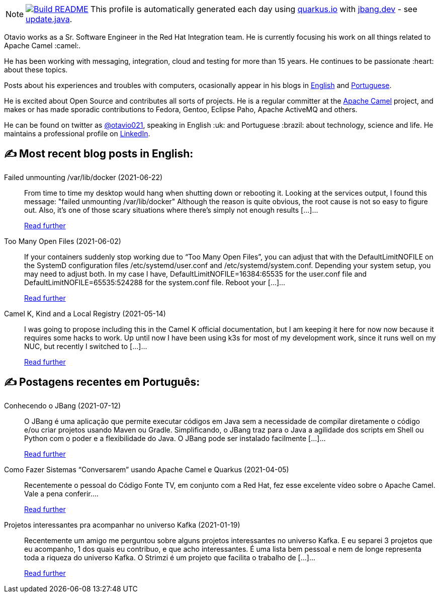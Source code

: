 ifdef::env-github[]
:tip-caption: :bulb:
:note-caption: :information_source:
:important-caption: :heavy_exclamation_mark:
:caution-caption: :fire:
:warning-caption: :warning:
endif::[]
:hide-uri-scheme:
:figure-caption!:

[NOTE]
====
image:https://github.com/maxandersen/maxandersen/workflows/Update%20README/badge.svg[Build README,link="https://github.com/maxandersen/maxandersen/actions?query=workflow%3A%22Update+README%22"]
 This profile is automatically generated each day using https://quarkus.io with https://jbang.dev - see https://github.com/maxandersen/maxandersen/blob/master/update.java[update.java].
====

Otavio works as a Sr. Software Engineer in the Red Hat Integration team. He is currently focusing his work on all things related to Apache Camel :camel:.

He has been working with messaging, integration, cloud and testing for more than 15 years. He continues to be passionate :heart: about these topics.

Posts about his experiences and troubles with computers, ocasionally appear in his blogs in https://orpiske.net[English] and https://angusyoung.org[Portuguese].

He is excited about Open Source and contributes all sorts of projects. He is a regular committer at the https://camel.apache.org[Apache Camel] project, and makes or has made sporadic contributions to Fedora, Gentoo, Eclipse Paho, Apache ActiveMQ and others.

He can be found on twitter as https://twitter.com/otavio021[@otavio021], speaking in English :uk: and Portuguese :brazil: about technology, science and life. He maintains a professional profile on https://www.linkedin.com/in/orpiske/[LinkedIn].


## ✍️ Most recent blog posts in English:

Failed unmounting /var/lib/docker (2021-06-22)::
From time to time my desktop would hang when shutting down or rebooting it. Looking at the services output, I found this message: "failed unmounting /var/lib/docker" Although the reason is quite obvious, the root cause is not so easy to figure out. Also, it&#8217;s one of those scary situations where there&#8217;s simply not enough results [&#8230;]...
+
https://www.orpiske.net/2021/06/failed-unmounting-var-lib-docker/[Read further^]
Too Many Open Files (2021-06-02)::
If your containers suddenly stop working due to &#8220;Too Many Open Files&#8221;, you can adjust that with the DefaultLimitNOFILE on the SystemD configuration files /etc/systemd/user.conf and /etc/systemd/system.conf. Depending your system setup, you may need to adjust both. In my case I have, DefaultLimitNOFILE=16384:65535 for the user.conf file and DefaultLimitNOFILE=65535:524288 for the system.conf file. Reboot your [&#8230;]...
+
https://www.orpiske.net/2021/06/too-many-open-files/[Read further^]
Camel K, Kind and a Local Registry (2021-05-14)::
I was going to propose including this in the Camel K official documentation, but I am keeping it here for now now because it requires some hacks to work. Up until now I have been using k3s for most of my development work, since it runs well on my NUC, but recently I switched to [&#8230;]...
+
https://www.orpiske.net/2021/05/camel-k-kind-and-a-local-registry/[Read further^]

## ✍️ Postagens recentes em Português:

Conhecendo o JBang (2021-07-12)::
O JBang é uma aplicação que permite executar códigos em Java sem a necessidade de compilar diretamente o código e/ou criar projetos usando Maven ou Gradle. Simplificando, o JBang traz para o Java a agilidade dos scripts em Shell ou Python com o poder e a flexibilidade do Java. O JBang pode ser instalado facilmente [&#8230;]...
+
https://www.angusyoung.org/2021/07/12/conhecendo-o-jbang/[Read further^]
Como Fazer Sistemas “Conversarem” usando Apache Camel e Quarkus (2021-04-05)::
Recentemente o pessoal do Código Fonte TV, em conjunto com a Red Hat, fez esse excelente vídeo sobre o Apache Camel. Vale a pena conferir....
+
https://www.angusyoung.org/2021/04/05/como-fazer-sistemas-conversarem-usando-apache-camel-e-quarkus/[Read further^]
Projetos interessantes pra acompanhar no universo Kafka (2021-01-19)::
Recentemente um amigo me perguntou sobre alguns projetos interessantes no universo Kafka. E eu separei 3 projetos que eu acompanho, 1 dos quais eu contribuo, e que acho interessantes. É uma lista bem pessoal e nem de longe representa toda a riqueza do universo Kafka. O Strimzi é um projeto que facilita o trabalho de [&#8230;]...
+
https://www.angusyoung.org/2021/01/19/projetos-interessantes-pra-acompanhar-no-universo-kafka/[Read further^]
